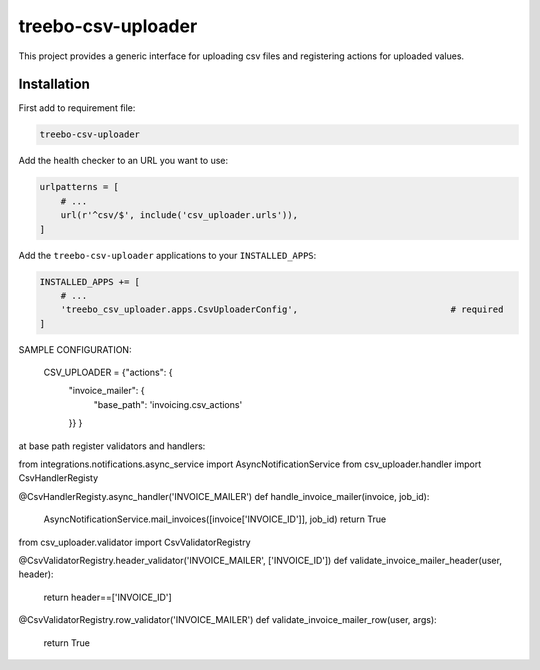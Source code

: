 ===================
treebo-csv-uploader
===================


This project provides a generic interface for uploading csv files and registering actions for uploaded values.

Installation
------------

First add to requirement file:

.. code::

    treebo-csv-uploader

Add the health checker to an URL you want to use:

.. code:: python

    urlpatterns = [
        # ...
        url(r'^csv/$', include('csv_uploader.urls')),
    ]

Add the ``treebo-csv-uploader`` applications to your ``INSTALLED_APPS``:

.. code:: python

    INSTALLED_APPS += [
        # ...
        'treebo_csv_uploader.apps.CsvUploaderConfig',                             # required
    ]

SAMPLE CONFIGURATION:

    CSV_UPLOADER = {"actions": {
                "invoice_mailer": {
                    "base_path": 'invoicing.csv_actions'
                }}
                }

at base path register validators and handlers:

from integrations.notifications.async_service import AsyncNotificationService
from csv_uploader.handler import CsvHandlerRegisty


@CsvHandlerRegisty.async_handler('INVOICE_MAILER')
def handle_invoice_mailer(invoice, job_id):
    AsyncNotificationService.mail_invoices([invoice['INVOICE_ID']], job_id)
    return True


from csv_uploader.validator import CsvValidatorRegistry


@CsvValidatorRegistry.header_validator('INVOICE_MAILER', ['INVOICE_ID'])
def validate_invoice_mailer_header(user, header):
    return header==['INVOICE_ID']


@CsvValidatorRegistry.row_validator('INVOICE_MAILER')
def validate_invoice_mailer_row(user, args):
    return True
